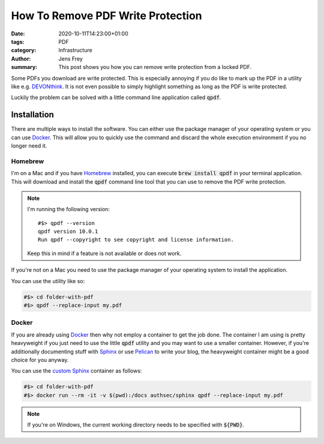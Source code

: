 How To Remove PDF Write Protection
##################################

:date: 2020-10-11T14:23:00+01:00
:tags: PDF
:category: Infrastructure
:author: Jens Frey
:summary: This post shows you how you can remove write protection from a locked PDF.

Some PDFs you download are write protected. This is especially annoying if you do like to mark up the PDF in a utility like e.g. `DEVONthink <https://devontechnologies.com/apps/devonthink>`_. It is not even possible to simply highlight something as long as the PDF is write protected.

Luckily the problem can be solved with a little command line application called :code:`qpdf`.

Installation
============

There are multiple ways to install the software. You can either use the package manager of your operating system or you can use Docker_. This will allow you to quickly use the command and discard the whole execution environment if you no longer need it.

Homebrew
--------

I'm on a Mac and if you have `Homebrew <https://brew.sh/>`_ installed, you can execute :code:`brew install qpdf` in your terminal application. This will download and install the :code:`qpdf` command line tool that you can use to remove the PDF write protection.

.. note::
   I'm running the following version::

      #$> qpdf --version
      qpdf version 10.0.1
      Run qpdf --copyright to see copyright and license information.

   Keep this in mind if a feature is not available or does not work. 

If you're not on a Mac you need to use the package manager of your operating system to install the application.

You can use the utility like so:

.. code-block:: bash

   #$> cd folder-with-pdf
   #$> qpdf --replace-input my.pdf

Docker
------

If you are already using Docker_ then why not employ a container to get the job done. The container I am using is pretty heavyweight if you just need to use the little :code:`qpdf` utility and you may want to use a smaller container. However, if you're additionally documenting stuff with  `Sphinx <https://www.sphinx-doc.org/en/master/>`_ or use `Pelican <https://blog.getpelican.com/>`_ to write your blog, the heavyweight container might be a good choice for you anyway.

You can use the `custom Sphinx <https://github.com/authsec/sphinx>`_ container as follows:

.. code-block:: bash

   #$> cd folder-with-pdf
   #$> docker run --rm -it -v $(pwd):/docs authsec/sphinx qpdf --replace-input my.pdf

.. note:: If you're on Windows, the current working directory needs to be specified with :code:`${PWD}`.

.. _Docker: https://www.docker.com/
